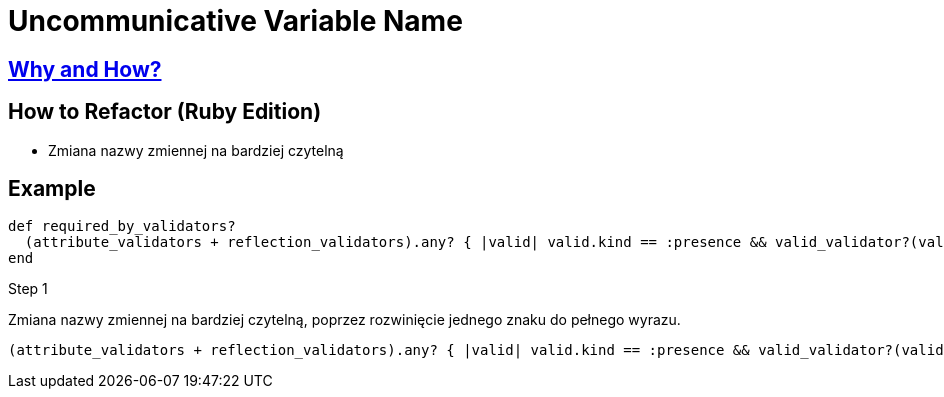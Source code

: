 # Uncommunicative Variable Name
:source-highlighter: pygments
:pygments-style: pastie
:icons: font
:experimental:
:toc!:

## https://github.com/troessner/reek/blob/master/docs/Uncommunicative-Variable-Name.md[Why and How?]

## How to Refactor (Ruby Edition)
* Zmiana nazwy zmiennej na bardziej czytelną

## Example

```ruby
def required_by_validators?
  (attribute_validators + reflection_validators).any? { |valid| valid.kind == :presence && valid_validator?(valid) }
end
```
.Step 1
Zmiana nazwy zmiennej na bardziej czytelną, poprzez rozwinięcie jednego znaku do pełnego wyrazu.
```ruby
(attribute_validators + reflection_validators).any? { |valid| valid.kind == :presence && valid_validator?(valid) }
```
